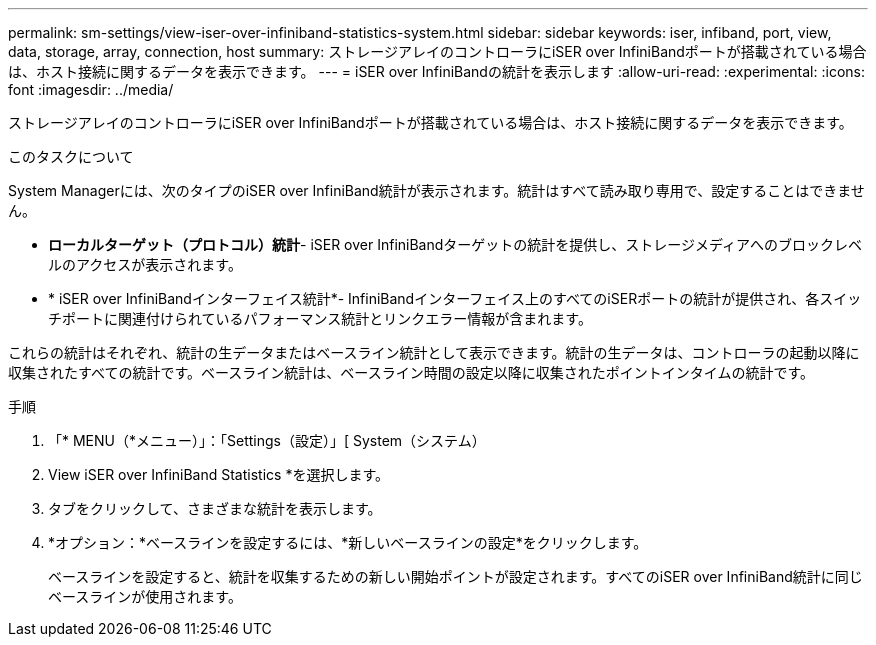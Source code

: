 ---
permalink: sm-settings/view-iser-over-infiniband-statistics-system.html 
sidebar: sidebar 
keywords: iser, infiband, port, view, data, storage, array, connection, host 
summary: ストレージアレイのコントローラにiSER over InfiniBandポートが搭載されている場合は、ホスト接続に関するデータを表示できます。 
---
= iSER over InfiniBandの統計を表示します
:allow-uri-read: 
:experimental: 
:icons: font
:imagesdir: ../media/


[role="lead"]
ストレージアレイのコントローラにiSER over InfiniBandポートが搭載されている場合は、ホスト接続に関するデータを表示できます。

.このタスクについて
System Managerには、次のタイプのiSER over InfiniBand統計が表示されます。統計はすべて読み取り専用で、設定することはできません。

* *ローカルターゲット（プロトコル）統計*- iSER over InfiniBandターゲットの統計を提供し、ストレージメディアへのブロックレベルのアクセスが表示されます。
* * iSER over InfiniBandインターフェイス統計*- InfiniBandインターフェイス上のすべてのiSERポートの統計が提供され、各スイッチポートに関連付けられているパフォーマンス統計とリンクエラー情報が含まれます。


これらの統計はそれぞれ、統計の生データまたはベースライン統計として表示できます。統計の生データは、コントローラの起動以降に収集されたすべての統計です。ベースライン統計は、ベースライン時間の設定以降に収集されたポイントインタイムの統計です。

.手順
. 「* MENU（*メニュー）」：「Settings（設定）」[ System（システム）
. View iSER over InfiniBand Statistics *を選択します。
. タブをクリックして、さまざまな統計を表示します。
. *オプション：*ベースラインを設定するには、*新しいベースラインの設定*をクリックします。
+
ベースラインを設定すると、統計を収集するための新しい開始ポイントが設定されます。すべてのiSER over InfiniBand統計に同じベースラインが使用されます。


